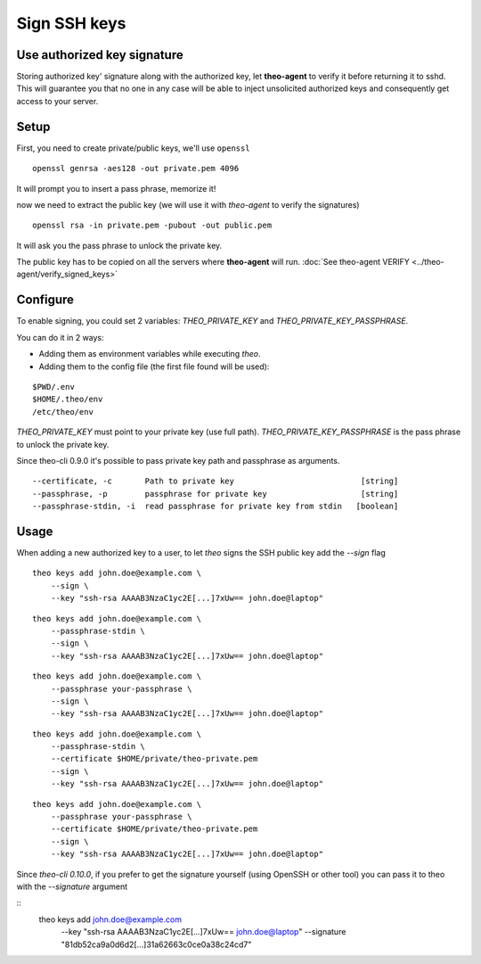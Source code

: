 Sign SSH keys
###############


Use authorized key signature
----------------------------

Storing authorized key' signature along with the authorized key, let **theo-agent** to verify it before returning it to sshd.
This will guarantee you that no one in any case will be able to inject unsolicited authorized keys and consequently get access to your server.

Setup
-----

First, you need to create private/public keys, we'll use ``openssl``

::

    openssl genrsa -aes128 -out private.pem 4096


It will prompt you to insert a pass phrase, memorize it!

now we need to extract the public key (we will use it with `theo-agent` to verify the signatures)

::

    openssl rsa -in private.pem -pubout -out public.pem


It will ask you the pass phrase to unlock the private key.

| The public key has to be copied on all the servers where **theo-agent** will run.
    :doc:`See theo-agent VERIFY <../theo-agent/verify_signed_keys>`

Configure
---------

To enable signing, you could set 2 variables: `THEO_PRIVATE_KEY` and `THEO_PRIVATE_KEY_PASSPHRASE`.

You can do it in 2 ways:

* Adding them as environment variables while executing `theo`.
* Adding them to the config file (the first file found will be used):

::

    $PWD/.env
    $HOME/.theo/env
    /etc/theo/env

`THEO_PRIVATE_KEY` must point to your private key (use full path).
`THEO_PRIVATE_KEY_PASSPHRASE` is the pass phrase to unlock the private key.

Since theo-cli 0.9.0 it's possible to pass private key path and passphrase as arguments.

::

    --certificate, -c       Path to private key                           [string]
    --passphrase, -p        passphrase for private key                    [string]
    --passphrase-stdin, -i  read passphrase for private key from stdin   [boolean]


Usage
-----

When adding a new authorized key to a user, to let `theo` signs the SSH public key add the `--sign` flag


::

    theo keys add john.doe@example.com \
        --sign \
        --key "ssh-rsa AAAAB3NzaC1yc2E[...]7xUw== john.doe@laptop"

::

    theo keys add john.doe@example.com \
        --passphrase-stdin \
        --sign \
        --key "ssh-rsa AAAAB3NzaC1yc2E[...]7xUw== john.doe@laptop"


::

    theo keys add john.doe@example.com \
        --passphrase your-passphrase \
        --sign \
        --key "ssh-rsa AAAAB3NzaC1yc2E[...]7xUw== john.doe@laptop"

::

    theo keys add john.doe@example.com \
        --passphrase-stdin \
        --certificate $HOME/private/theo-private.pem
        --sign \
        --key "ssh-rsa AAAAB3NzaC1yc2E[...]7xUw== john.doe@laptop"


::

    theo keys add john.doe@example.com \
        --passphrase your-passphrase \
        --certificate $HOME/private/theo-private.pem
        --sign \
        --key "ssh-rsa AAAAB3NzaC1yc2E[...]7xUw== john.doe@laptop"


Since `theo-cli` `0.10.0`, if you prefer to get the signature yourself (using OpenSSH or other tool) you can pass it to theo with the `--signature` argument

::
    theo keys add john.doe@example.com \
        --key "ssh-rsa AAAAB3NzaC1yc2E[...]7xUw== john.doe@laptop" \
        --signature "81db52ca9a0d6d2[...]31a62663c0ce0a38c24cd7"
